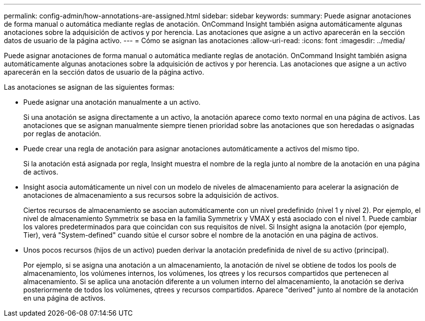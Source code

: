 ---
permalink: config-admin/how-annotations-are-assigned.html 
sidebar: sidebar 
keywords:  
summary: Puede asignar anotaciones de forma manual o automática mediante reglas de anotación. OnCommand Insight también asigna automáticamente algunas anotaciones sobre la adquisición de activos y por herencia. Las anotaciones que asigne a un activo aparecerán en la sección datos de usuario de la página activo. 
---
= Cómo se asignan las anotaciones
:allow-uri-read: 
:icons: font
:imagesdir: ../media/


[role="lead"]
Puede asignar anotaciones de forma manual o automática mediante reglas de anotación. OnCommand Insight también asigna automáticamente algunas anotaciones sobre la adquisición de activos y por herencia. Las anotaciones que asigne a un activo aparecerán en la sección datos de usuario de la página activo.

Las anotaciones se asignan de las siguientes formas:

* Puede asignar una anotación manualmente a un activo.
+
Si una anotación se asigna directamente a un activo, la anotación aparece como texto normal en una página de activos. Las anotaciones que se asignan manualmente siempre tienen prioridad sobre las anotaciones que son heredadas o asignadas por reglas de anotación.

* Puede crear una regla de anotación para asignar anotaciones automáticamente a activos del mismo tipo.
+
Si la anotación está asignada por regla, Insight muestra el nombre de la regla junto al nombre de la anotación en una página de activos.

* Insight asocia automáticamente un nivel con un modelo de niveles de almacenamiento para acelerar la asignación de anotaciones de almacenamiento a sus recursos sobre la adquisición de activos.
+
Ciertos recursos de almacenamiento se asocian automáticamente con un nivel predefinido (nivel 1 y nivel 2). Por ejemplo, el nivel de almacenamiento Symmetrix se basa en la familia Symmetrix y VMAX y está asociado con el nivel 1. Puede cambiar los valores predeterminados para que coincidan con sus requisitos de nivel. Si Insight asigna la anotación (por ejemplo, Tier), verá "System-defined" cuando sitúe el cursor sobre el nombre de la anotación en una página de activos.

* Unos pocos recursos (hijos de un activo) pueden derivar la anotación predefinida de nivel de su activo (principal).
+
Por ejemplo, si se asigna una anotación a un almacenamiento, la anotación de nivel se obtiene de todos los pools de almacenamiento, los volúmenes internos, los volúmenes, los qtrees y los recursos compartidos que pertenecen al almacenamiento. Si se aplica una anotación diferente a un volumen interno del almacenamiento, la anotación se deriva posteriormente de todos los volúmenes, qtrees y recursos compartidos. Aparece "derived" junto al nombre de la anotación en una página de activos.


